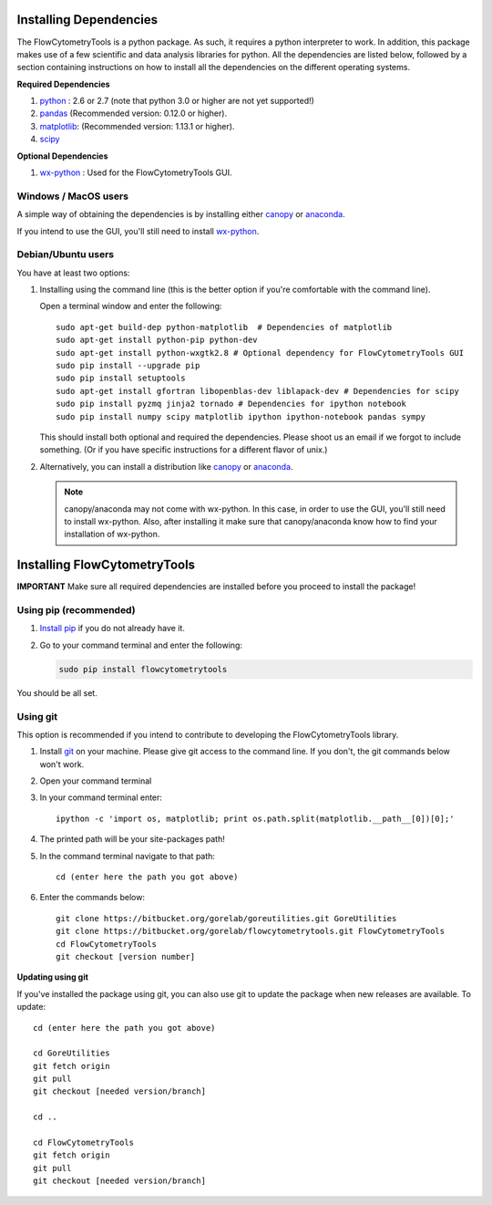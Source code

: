 .. _install:

Installing Dependencies
~~~~~~~~~~~~~~~~~~~~~~~~~~~~~~~~

The FlowCytometryTools is a python package. As such, it requires a python
interpreter to work. In addition, this package makes use of a few scientific
and data analysis libraries for python. All the dependencies are listed below,
followed by a section containing instructions on how to install all the
dependencies on the different operating systems.

**Required Dependencies**

#. `python <http://www.python.org/getit/>`_ : 2.6 or 2.7 (note that python 3.0 or higher are not yet supported!)
#. `pandas <http://pandas.sourceforge.net/index.html>`__ (Recommended version: 0.12.0 or higher).
#. `matplotlib <http://matplotlib.org/>`__: (Recommended version: 1.13.1 or higher).
#. `scipy <http://www.scipy.org/>`__ 

**Optional Dependencies**

#. `wx-python <http://wiki.wxpython.org/How%20to%20install%20wxPython>`__ : Used for the FlowCytometryTools GUI.

Windows / MacOS users
=================================

A simple way of obtaining the dependencies is by installing either `canopy <https://www.enthought.com/products/canopy/>`_ or `anaconda <https://store.continuum.io/cshop/anaconda/>`_.

If you intend to use the GUI, you'll still need to install `wx-python <http://wiki.wxpython.org/How%20to%20install%20wxPython>`_.

Debian/Ubuntu users
=================================

You have at least two options:

#. Installing using the command line (this is the better option if you're comfortable with the command line). 

   Open a terminal window and enter the following:: 

        sudo apt-get build-dep python-matplotlib  # Dependencies of matplotlib
        sudo apt-get install python-pip python-dev
        sudo apt-get install python-wxgtk2.8 # Optional dependency for FlowCytometryTools GUI
        sudo pip install --upgrade pip
        sudo pip install setuptools 
        sudo apt-get install gfortran libopenblas-dev liblapack-dev # Dependencies for scipy
        sudo pip install pyzmq jinja2 tornado # Dependencies for ipython notebook
        sudo pip install numpy scipy matplotlib ipython ipython-notebook pandas sympy 

   This should install both optional and required the dependencies.  Please shoot us an email if we forgot to include something. (Or if you have specific instructions for a different flavor of unix.)

#. Alternatively, you can install a distribution like `canopy <https://www.enthought.com/products/canopy/>`_ or `anaconda <https://store.continuum.io/cshop/anaconda/>`_.

   .. note:: 

        canopy/anaconda may not come with wx-python. In this case, in order to use the GUI, you'll still need to install wx-python.
        Also, after installing it make sure that canopy/anaconda know how to find your installation of wx-python.

Installing FlowCytometryTools
~~~~~~~~~~~~~~~~~~~~~~~~~~~~~~~~~~~~~~~~~~~~

**IMPORTANT** Make sure all required dependencies are installed before you proceed to install the package!

Using pip (recommended)
====================================

#. `Install pip <http://www.pip-installer.org/en/latest/installing.html>`_ if you do not already have it.

#. Go to your command terminal and enter the following:

   .. code-block:: bash

    sudo pip install flowcytometrytools

You should be all set.

Using git
========================================

This option is recommended if you intend to contribute to developing the FlowCytometryTools library.

.. note:

    The source code is hosted at bitbucket at the following URLs:
    * Required dependency: https://bitbucket.org/gorelab/goreutilities 
    * Package: https://bitbucket.org/gorelab/flowcytometrytools

#. Install `git <http://git-scm.com/downloads>`_ on your machine. Please give git access to the command line. If you don't, the git commands below won't work.

#. Open your command terminal

#. In your command terminal enter::
    
    ipython -c 'import os, matplotlib; print os.path.split(matplotlib.__path__[0])[0];'

#. The printed path will be your site-packages path!

#. In the command terminal navigate to that path::

    cd (enter here the path you got above)

#. Enter the commands below::

    git clone https://bitbucket.org/gorelab/goreutilities.git GoreUtilities
    git clone https://bitbucket.org/gorelab/flowcytometrytools.git FlowCytometryTools
    cd FlowCytometryTools
    git checkout [version number]


**Updating using git**

If you've installed the package using git, you can also use git to update the package when new releases are available. To update::

    cd (enter here the path you got above)

    cd GoreUtilities
    git fetch origin
    git pull
    git checkout [needed version/branch]

    cd ..

    cd FlowCytometryTools
    git fetch origin
    git pull
    git checkout [needed version/branch]
